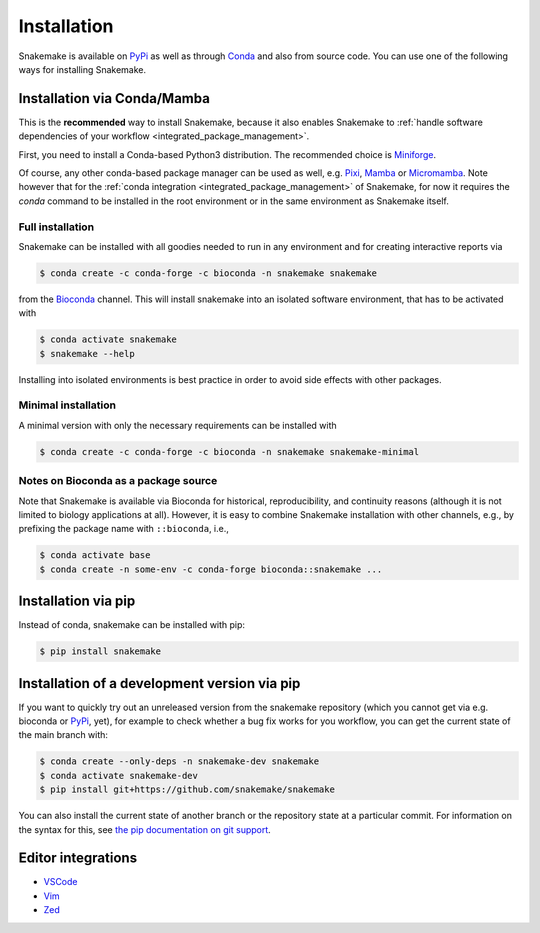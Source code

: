 .. _Miniconda: https://conda.pydata.org/miniconda.html
.. _Miniforge: https://github.com/conda-forge/miniforge
.. _Mamba: https://prefix.dev/docs/mamba
.. _Conda: https://conda.pydata.org
.. _PyPi: https://pypi.org/project/snakemake/
.. _Pixi: https://pixi.sh
.. _Micromamba: https://prefix.dev/docs/mamba


.. _getting_started-installation:

============
Installation
============

Snakemake is available on PyPi_ as well as through Conda_ and also from source code.
You can use one of the following ways for installing Snakemake.

.. _conda-install:

Installation via Conda/Mamba
============================

This is the **recommended** way to install Snakemake,
because it also enables Snakemake to :ref:`handle software dependencies of your
workflow <integrated_package_management>`.

First, you need to install a Conda-based Python3 distribution.
The recommended choice is Miniforge_.

Of course, any other conda-based package manager can be used as well, e.g. Pixi_, Mamba_ or Micromamba_.
Note however that for the :ref:`conda integration <integrated_package_management>` of Snakemake, for now it requires the `conda` command to be installed in the root environment or in the same environment as Snakemake itself.

Full installation
-----------------

Snakemake can be installed with all goodies needed to run in any environment and for creating interactive reports via

.. code-block:: console

    $ conda create -c conda-forge -c bioconda -n snakemake snakemake

from the `Bioconda <https://bioconda.github.io>`_ channel.
This will install snakemake into an isolated software environment, that has to be activated with

.. code-block:: console

    $ conda activate snakemake
    $ snakemake --help

Installing into isolated environments is best practice in order to avoid side effects with other packages.

Minimal installation
--------------------

A minimal version with only the necessary requirements can be installed with

.. code-block:: console

    $ conda create -c conda-forge -c bioconda -n snakemake snakemake-minimal

Notes on Bioconda as a package source
-------------------------------------

Note that Snakemake is available via Bioconda for historical, reproducibility, and continuity reasons (although it is not limited to biology applications at all).
However, it is easy to combine Snakemake installation with other channels, e.g., by prefixing the package name with ``::bioconda``, i.e.,

.. code-block:: console

    $ conda activate base
    $ conda create -n some-env -c conda-forge bioconda::snakemake ...

Installation via pip
====================

Instead of conda, snakemake can be installed with pip:

.. code-block:: console

    $ pip install snakemake


Installation of a development version via pip
=============================================

If you want to quickly try out an unreleased version from the snakemake repository (which you cannot get via e.g. bioconda or PyPi_, yet), for example to check whether a bug fix works for you workflow, you can get the current state of the main branch with:

.. code-block:: console

    $ conda create --only-deps -n snakemake-dev snakemake
    $ conda activate snakemake-dev
    $ pip install git+https://github.com/snakemake/snakemake

You can also install the current state of another branch or the repository state at a particular commit.
For information on the syntax for this, see `the pip documentation on git support <https://pip.pypa.io/en/stable/topics/vcs-support/#git>`_.


Editor integrations
===================

* `VSCode <https://github.com/snakemake/snakemake-lang-vscode-plugin>`_
* `Vim <https://github.com/snakemake/snakemake/tree/main/misc/vim>`_
* `Zed <https://github.com/lvignoli/zed-snakemake>`_
